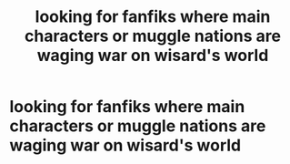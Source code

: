 #+TITLE: looking for fanfiks where main characters or muggle nations are waging war on wisard's world

* looking for fanfiks where main characters or muggle nations are waging war on wisard's world
:PROPERTIES:
:Author: dimon95russ
:Score: 1
:DateUnix: 1612464715.0
:DateShort: 2021-Feb-04
:FlairText: Request
:END:
